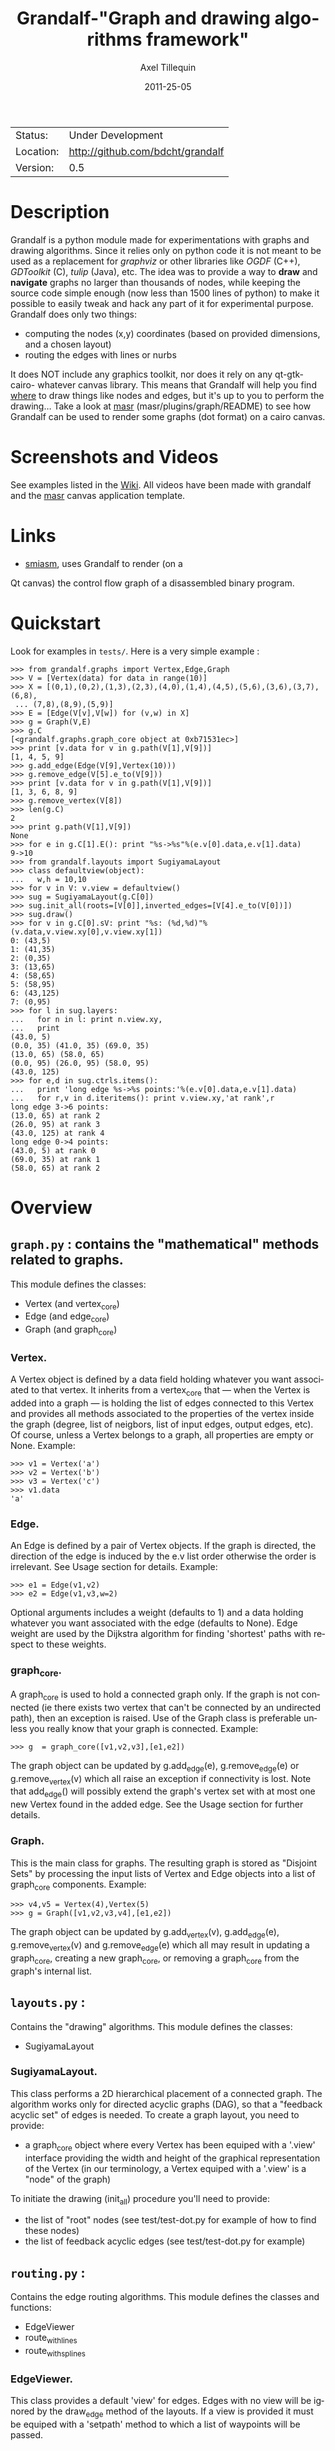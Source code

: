 #+TITLE: Grandalf-"Graph and drawing algorithms framework" 
#+AUTHOR: Axel Tillequin
#+DATE: 2011-25-05
#+EMAIL: bdcht3@gmail.com
#+DESCRIPTION:
#+KEYWORDS: 
#+LANGUAGE: en
#+OPTIONS: H:3 num:t toc:nil \n:nil @:t ::t |:t ^:t -:t f:t *:t <:t
#+OPTIONS: TeX:t LaTeX:nil skip:nil d:nil todo:t pri:nil tags:not-in-toc
#+EXPORT_EXCLUDE_TAGS: exclude
#+STARTUP: showall

 | Status:   | Under Development                    |
 | Location: | [[http://github.com/bdcht/grandalf]] |
 | Version:  | 0.5                                  |

* Description

Grandalf is a python module made for experimentations with graphs and drawing
algorithms. Since it relies only on python code it is not meant to be used as
a replacement for /graphviz/ or other libraries like /OGDF/ (C++),
/GDToolkit/ (C), /tulip/ (Java), etc.
The idea was to provide a way to *draw* and *navigate* graphs no larger than
thousands of nodes, while keeping the source code simple enough (now less than
1500 lines of python) to make it possible to easily tweak and hack any part of
it for experimental purpose.
Grandalf does only two things:
 - computing the nodes (x,y) coordinates (based on provided dimensions, and a
    chosen layout)
 - routing the edges with lines or nurbs
It does NOT include any graphics toolkit, nor does it rely on any qt-gtk-cairo-
whatever canvas library. This means that Grandalf will help you find _where_ to
draw things like nodes and edges, but it's up to you to perform the drawing...
Take a look at [[http://github.com/bdcht/masr][masr]] (masr/plugins/graph/README) to see
how Grandalf can be used to render some graphs (dot format) on a cairo canvas.

* Screenshots and Videos

See examples listed in the [[https://github.com/bdcht/grandalf/wiki][Wiki]].
All videos have been made with grandalf and the [[http://github.com/bdcht/masr][masr]]
canvas application template.

* Links
  - [[http://code.google.com/p/smiasm][smiasm]], uses Grandalf to render (on a
  Qt canvas) the control flow graph of a disassembled binary program.

* Quickstart

Look for examples in =tests/=. Here is a very simple example :

 #+BEGIN_EXAMPLE
 >>> from grandalf.graphs import Vertex,Edge,Graph
 >>> V = [Vertex(data) for data in range(10)]
 >>> X = [(0,1),(0,2),(1,3),(2,3),(4,0),(1,4),(4,5),(5,6),(3,6),(3,7),(6,8),
  ... (7,8),(8,9),(5,9)]
 >>> E = [Edge(V[v],V[w]) for (v,w) in X]
 >>> g = Graph(V,E)
 >>> g.C
 [<grandalf.graphs.graph_core object at 0xb71531ec>]
 >>> print [v.data for v in g.path(V[1],V[9])]
 [1, 4, 5, 9]
 >>> g.add_edge(Edge(V[9],Vertex(10)))
 >>> g.remove_edge(V[5].e_to(V[9]))
 >>> print [v.data for v in g.path(V[1],V[9])]
 [1, 3, 6, 8, 9]
 >>> g.remove_vertex(V[8])
 >>> len(g.C)
 2
 >>> print g.path(V[1],V[9])
 None
 >>> for e in g.C[1].E(): print "%s->%s"%(e.v[0].data,e.v[1].data)
 9->10
 >>> from grandalf.layouts import SugiyamaLayout
 >>> class defaultview(object):
 ...   w,h = 10,10
 >>> for v in V: v.view = defaultview()
 >>> sug = SugiyamaLayout(g.C[0])
 >>> sug.init_all(roots=[V[0]],inverted_edges=[V[4].e_to(V[0])])
 >>> sug.draw()
 >>> for v in g.C[0].sV: print "%s: (%d,%d)"%(v.data,v.view.xy[0],v.view.xy[1])
 0: (43,5)
 1: (41,35)
 2: (0,35)
 3: (13,65)
 4: (58,65)
 5: (58,95)
 6: (43,125)
 7: (0,95)
 >>> for l in sug.layers:
 ...   for n in l: print n.view.xy,
 ...   print
 (43.0, 5)
 (0.0, 35) (41.0, 35) (69.0, 35)
 (13.0, 65) (58.0, 65)
 (0.0, 95) (26.0, 95) (58.0, 95)
 (43.0, 125)
 >>> for e,d in sug.ctrls.items():
 ...   print 'long edge %s->%s points:'%(e.v[0].data,e.v[1].data)
 ...   for r,v in d.iteritems(): print v.view.xy,'at rank',r
 long edge 3->6 points:
 (13.0, 65) at rank 2
 (26.0, 95) at rank 3
 (43.0, 125) at rank 4
 long edge 0->4 points:
 (43.0, 5) at rank 0
 (69.0, 35) at rank 1
 (58.0, 65) at rank 2
 #+END_EXAMPLE

* Overview

** =graph.py= : contains the "mathematical" methods related to graphs. 
  This module defines the classes:
  - Vertex (and vertex_core)
  - Edge (and edge_core)
  - Graph (and graph_core)
     
*** Vertex.
  A Vertex object is defined by a data field holding whatever you want
  associated to that vertex. It inherits from a vertex_core that --- when the
  Vertex is added into a graph --- is holding the list of edges connected to
  this Vertex and provides all methods associated to the properties of the
  vertex inside the graph (degree, list of neigbors, list of input edges,
  output edges, etc).
  Of course, unless a Vertex belongs to a graph, all properties are empty or
  None.
  Example:
  #+BEGIN_EXAMPLE
  >>> v1 = Vertex('a')
  >>> v2 = Vertex('b')
  >>> v3 = Vertex('c')
  >>> v1.data
  'a'
  #+END_EXAMPLE

*** Edge.
  An Edge is defined by a pair of Vertex objects. If the graph is directed, the
  direction of the edge is induced by the e.v list order otherwise the order is
  irrelevant. See Usage section for details.
  Example:
  #+BEGIN_EXAMPLE
  >>> e1 = Edge(v1,v2)
  >>> e2 = Edge(v1,v3,w=2)
  #+END_EXAMPLE
  Optional arguments includes a weight (defaults to 1) and a data holding
  whatever you want associated with the edge (defaults to None). Edge weight
  are used by the Dijkstra algorithm for finding 'shortest' paths with
  respect to these weights.

*** graph_core.
  A graph_core is used to hold a connected graph only. If the graph is not
  connected (ie there exists two vertex that can't be connected by an
  undirected path), then an exception is raised.
  Use of the Graph class is preferable unless you really know that your graph
  is connected.
  Example:
  #+BEGIN_EXAMPLE
  >>> g  = graph_core([v1,v2,v3],[e1,e2])
  #+END_EXAMPLE
  The graph object can be updated by g.add_edge(e), g.remove_edge(e) or
  g.remove_vertex(v) which all raise an exception if connectivity is lost. Note
  that add_edge() will possibly extend the graph's vertex set with at most one
  new Vertex found in the added edge.
  See the Usage section for further details.

*** Graph.
  This is the main class for graphs. The resulting graph is stored as "Disjoint
  Sets" by processing the input lists of Vertex and Edge objects into a list of
  graph_core components.
  Example:
  #+BEGIN_EXAMPLE
  >>> v4,v5 = Vertex(4),Vertex(5)
  >>> g = Graph([v1,v2,v3,v4],[e1,e2])
  #+END_EXAMPLE
  The graph object can be updated by g.add_vertex(v), g.add_edge(e),
  g.remove_vertex(v) and g.remove_edge(e) which all may result in updating a
  graph_core, creating a new graph_core, or removing a graph_core from the
  graph's internal list.


** =layouts.py= : 
  Contains the "drawing" algorithms.
  This module defines the classes:
  - SugiyamaLayout

*** SugiyamaLayout.
  This class performs a 2D hierarchical placement of a connected graph.
  The algorithm works only for directed acyclic graphs (DAG), so that a
  "feedback acyclic set" of edges is needed.
  To create a graph layout, you need to provide:
  - a graph_core object where every Vertex has been equiped with a '.view'
    interface providing the width and height of the graphical representation of
    the Vertex (in our terminology, a Vertex equiped with a '.view' is a "node"
    of the graph)
  To initiate the drawing (init_all) procedure you'll need to provide:
  - the list of "root" nodes (see test/test-dot.py for example of how to find
    these nodes)
  - the list of feedback acyclic edges (see test/test-dot.py for example)


** =routing.py= : 
  Contains the edge routing algorithms.
  This module defines the classes and functions:
  - EdgeViewer
  - route_with_lines
  - route_with_splines

*** EdgeViewer.
  This class provides a default 'view' for edges. Edges with no view will be
  ignored by the draw_edge method of the layouts. If a view is provided it must
  be equiped with a 'setpath' method to which a list of waypoints will be
  passed.

*** route_with_lines.
  This function allows to adjust the waypoints of the edge. It allows to
  draw a poly-line edge going through all points computed by the layout engine
  and adjusts the tail head position on the boundary of their nodes and
  precomputes the head angle.
  To use this routing method,  set the route_edge field of the layout instance
  to this function (sug.route_edge = route_with_lines).

*** route_with_splines.
  This function allows to draw edges by a combination of lines and bezier
  curves. The curves are computed such that corners of a poly-line edge given
  by route_with_lines are rounded.
  To use this routing method,  set the route_edge field of the layout instance
  to this function (sug.route_edge = route_with_splines) and use the values
  returned in the .splines field of the edge view :
  an array of 2 points defines a line
  an array of 4 points defines a bezier curve.

** =utils.py= : 
  Provides utilities like partially ordered sets, linear programming solvers,
  parsers for external formats (Dot, etc.) This module defines :
  - Poset
  - Dot
  and some general purpose functions like:
  - intersect2lines
  - intersectR
  - getangle (computing the atan2 value for directed edge heading)
  - intersectC
  - setcurve (computing a nurbs locally interpolating a given set of points)
  - setroundcorner

*** Poset.
  This class is used by graph_core for both efficiently detecting if a Vertex
  or Edge is in a graph (using builtin set()) and ensuring that elements of
  the set are iterated always in the same order (using builtin list()).
  Basically, a Poset is pair (set,list) that is kept synchronized.

*** Dot.
  This class contains a PLY lexer and parser for the graphviz dot format.
  The now parser supports all example graphs currently defined in the graphviz
  mercurial tree here:
    graphviz/graphs/{directed,undirected}/*.gv
  as well as the dg.dot and ug.dot databases (> 5000 graph defs parsed OK .)
  This includes latin1 and utf8 support (see russian.gv or Latin1.gv).

*** setcurve.
  This function is used internally for edge routing. It is based on an method
  described in "The NURBS Book" (Les A. Piegl, Wayne Tiller, Springer 1997)
  implementing local interpolation of a given set of points with a set of
  non-uniform b-splines of degree 3. The non-uniform knots are ignored.

*** setroundcorner.
  This function uses setcurve to smooth the polyline edge at each corner. This
  method provides the best result for edge routing with the SugiyamaLayout.
  It is used in the route_with_splines function in routing.py.

** tests/ : 
  Contains many testing procedures as well as some graph samples.


* Usage and Pitfalls

Rather than an exhaustive library reference with all methods for all classes,
(see Python help() for that) we focus on a typical usage of grandalf and try to
also emphasize important notes.


** Graph creation

Lets start by creating an empty graph:
  #+BEGIN_EXAMPLE
  >>> g = Graph()
  #+END_EXAMPLE
Wether you first create the graph and add elements in it or create it after all
Vertex and Edge objects have been defined, is up to you.
For the moment the graph has no components :
  #+BEGIN_EXAMPLE
  >>> g.order()
  0
  >>> g.C
  []
  #+END_EXAMPLE
Lets create some vertices now.
  #+BEGIN_EXAMPLE
  >>> v1 = Vertex('a')
  >>> v2 = Vertex('b')
  >>> v3 = Vertex()
  >>> v3.data = 'c'
  >>> v1.data
  'a'
  #+END_EXAMPLE
First, note that the 'data' field is optional and can be added anytime in the
vertex. We are associating a string to this field so that it is easy to
identify a given vertex, but keep in mind that this data is not needed for
graph computations and drawings.
For the moment, the vertex objects are "free" in the sense that they are not
associated with any graph_core object. When a vertex belongs to a graph_core,
the reference to this graph_core is found in the 'c' field (component field).

To insert a Vertex in a Graph object we do:
  #+BEGIN_EXAMPLE
  >>> g.add_vertex(v1)
  #+END_EXAMPLE
or we can add a new edge, then any new vertex it the edge will be attached to
the graph also:
  #+BEGIN_EXAMPLE
  >>> e1 = Edge(v1,v2)
  >>> e2 = Edge(v1,v3,w=2)
  >>> g.add_edge(e1)
  >>> g.add_edge(e2)
  >>> v2 in g.C[0]
  True
  #+END_EXAMPLE
Warning: Vertex and Edge objects MUST belong to only one graph_core object at a
time. So you should never use the same Vertex/Edge into another graph without
removing it first from the current one !
Of course, removing a vertex also removes all edges linked to it.
  #+BEGIN_EXAMPLE
  >>> g.remove_vertex(v1)
  >>> e1 in g
  False
  >>> len(g.C)
  3
  #+END_EXAMPLE
Removing v1 here has removed e1 and e2, and the graph g is now cut in 3
components holding each one vertex only. Lets rebuild the graph and extend it:
  #+BEGIN_EXAMPLE
  >>> g.add_edge(e1)
  >>> g.add_edge(e2)
  >>> v4,v5 = Vertex(4),Vertex(5)
  >>> g.add_edge(Edge(v4,v5))
  #+END_EXAMPLE
Now g has two graph_core objects in g.C, and if
  #+BEGIN_EXAMPLE
  >>> g.add_edge(Edge(v5,v3))
  #+END_EXAMPLE
the cores are merged in one component only.


** Graph drawing

There are many possible layouts when it comes to graph drawings.
The current layout implemented is a hierarchical 2D layout suited for
*directed* graphs based on an method proposed by Sugiyama et al.
Our implementation is derived from the paper by Brandes & Kopf (GD 2001.)
This method is quite efficient but is based on many heuristics that are not
easy to tweak when you want to add some constraints like for example
"I want that nodes with property P to be placed near each others."

The "dig-cola" method is based on a different approach where graph properties
are expressed as constraints on node's coordinates, reducing the problem to
solving a set of inequalities with unknowns being the x,y coords of every
nodes. With this approach, adding new contraints is very simple.
The dig-cola method is implemented in old commits and is currently being
rewritten to match the design of SugiyamaLayout.

In Grandalf, a layout engine only applies on a graph_core object.
Basically drawing a Graph() requires that you draw all its connex components
and decide how to organize the entire drawing by moving each component where
you want. Since some methods involve "dummy" nodes inserted in the graph, it is
important to note that layout classes are completely separated from the
original : the underlying graph_core topology is never permanently modified.
This means that redrawing a graph for whatever reason (vertex added, edges
added, etc) is as simple as creating a new layout instance.
Of course, if you know what you are doing, you can try to update the drawing
based on the current layout instance but unless modifications of the topology
are very simple, this can be very difficult (enhancing this adaptative drawing
part is definetly in the TODO list!).

Before creating a layout engine associated with a graph_core, each vertex MUST
be equiped with what we call a 'view'. For a vertex v, such view must be an
object with attributes
   - =w= (width) and
   - =h= (height),
   - =xy= (position)
and the layout engine will set the v.view.xy field with a (x,y) tuple value
corresponding to the center of the node.
In practice, this allows to use =view= objects that inherits from graphic
widgets (e.g. a rectangle in a Canvas) which will position the widget in the
canvas when the xy attribute is set.

If you want the layout to perform also edge routing, you MAY equipe edges also
with a 'view' attribute. For an edge e, the view must have a =setpath= method
taking a list of points as argument.
The layout engine will provide the list of (x,y) routing points, starting by
the =e.v[0].view.xy=, then all intermediate dummy vertices position through
which the edge drawing should go, including the e.v[1].view.xy last point.
The routing.py module provides enhanced routing functions as well as a
representative EdgeViewer class to help finding the exact position where
drawing the 'tail' or the 'arrowhead' or define a set of splines made of Bezier
curves so that almost any curve Canvas primitive can be used.


*** SugiyamaLayout

The Sugiyama layout draws a graph by separating the nodes in several layers.
These layers are stacked one under the others. The first layer contains the
"root" nodes.

**** the root nodes and the feedback edges sets

The first requirement for this layout is to provide the list of inverted edges
(aka the feedback acyclic set needed to make the graph acyclic when needed.)
These edges are inverted in the graph_core only during some specific operations
and are reverted immediately after these computations.
For example, the graph is made acyclic for ranking the nodes into hierarchical
layers.
The graph_core class contains a method that computes the "strongly connected
sets" of the graph_core by using the Tarjan algorithm (get_scs_with_feedback).
A strongly connected set is a subset of vertex where for any two vertices A B,
there exist a directed path from A to B.
Of course a cycle is a strongly connected set, but such set may contain several
interlaced cycles. The algorithm constructs the "feedback acyclic set" by
tagging the edges with the 'feedback' field set to True. It performs a DFS
starting from the given set of nodes.
A good choice is of course to start with the set of nodes that have no incoming
edges, but if this set is empty (because the graph is cyclic) you will have to
choose a preferred set :
Hence,
 #+BEGIN_EXAMPLE
 >>> r = filter(lambda x: len(x.e_in())==0, gr.sV)
 >>> if len(r)==0: r = [my_guessed_root_node]
 >>> L = gr.get_scs_with_feedback(r)
 >>> inverted_edges=filter(lambda x:x.feedback, gr.sE)
 #+END_EXAMPLE
leads to L containing the SCS of the =gr= component, and the feedback set is
then obtained by filter edges with the feedback flag.

As mentioned before, drawing with the SugiyamaLayout engine also requires that
you provide the list of "root" nodes.
Its up to you to decide which nodes are the "roots", but the natural definition
is as stated before :
 #+BEGIN_EXAMPLE
 >>> gr = g.C[0]
 >>> r = filter(lambda x: len(x.e_in())==0, gr.sV)
 #+END_EXAMPLE
that is, the list r of vertex with no incoming edges.
Warning: if r is empty, you might want to use the set of edges computed before
to temporarily remove cycles and retry (look at =__edge_inverter= method.)

**** the init_all() and draw() methods

Now, drawing the gr component just resumes to:
 #+BEGIN_EXAMPLE
 >>> sug = SugiyamaLayout(gr)
 >>> sug.init_all(r,inverted_edges)
 >>> sug.draw()
 #+END_EXAMPLE
which performs completely ONE pass of the drawing algorithm. Doing a single
pass means that the node placement has been performed from the top layer to the
bottom layer and back to top. This may not be sufficient to reduce the edge
crossings, so you can draw again or simply provide the number of pass to
perform:
 #+BEGIN_EXAMPLE
 >>> sug.draw(3)
 #+END_EXAMPLE
If you want to be able to draw the graph while the engine is running, you can
use the draw_step() iterator which yields at each layer during the forward and
backward trip.

Then, drawing the graph with a graphical canvas can be done by drawing each
views at their xy positions, and providing appropriate setpath methods to draw
each edge, or using the route_with_splines function and use the e.view.splines
attribute.

*** DigcoLayout

* TODO

 - commit the constrained routing function (forces edge connectors to be placed
   on the bottom/top depending on wether the edge is outgoing/incoming)
 - add support for GraphML format import/export
 - add support for pgf/tikz export
 - commit/merge the DigcoLayout devel branch
 - provide facilities for efficient edge re-routing

* FAQ

1. Why is there no 'add_vertex()' method in the graph_core class ?

Because graph_core are connected graphs, only add_single_vertex() makes sense.
If you want to add a vertex directly into a graph_core, the vertex must be
connected with an edge to another vertex already in the graph_core
(use add_edge()).
However, if the graph is empty, the first vertex can be attached to the graph
by using add_single_vertex().



